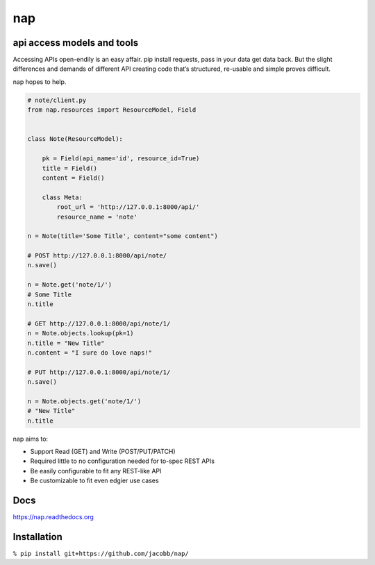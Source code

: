 ===
nap
===

api access models and tools
===========================

Accessing APIs open-endily is an easy affair. pip install requests, pass in your data get data back. But the slight differences and demands of different API creating code that’s structured, re-usable and simple proves difficult.

nap hopes to help.

..  code-block:: python

    # note/client.py
    from nap.resources import ResourceModel, Field


    class Note(ResourceModel):

        pk = Field(api_name='id', resource_id=True)
        title = Field()
        content = Field()

        class Meta:
            root_url = 'http://127.0.0.1:8000/api/'
            resource_name = 'note'

    n = Note(title='Some Title', content="some content")

    # POST http://127.0.0.1:8000/api/note/
    n.save()

    n = Note.get('note/1/')
    # Some Title
    n.title

    # GET http://127.0.0.1:8000/api/note/1/
    n = Note.objects.lookup(pk=1)
    n.title = "New Title"
    n.content = "I sure do love naps!"

    # PUT http://127.0.0.1:8000/api/note/1/
    n.save()

    n = Note.objects.get('note/1/')
    # "New Title"
    n.title


nap aims to:

* Support Read (GET) and Write (POST/PUT/PATCH)
* Required little to no configuration needed for to-spec REST APIs
* Be easily configurable to fit any REST-like API
* Be customizable to fit even edgier use cases


Docs
====
https://nap.readthedocs.org


Installation
============

``% pip install git+https://github.com/jacobb/nap/``
